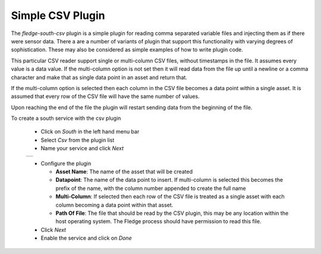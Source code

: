 .. Images
.. |csv_1| image:: images/csv_1.jpg

Simple CSV Plugin
=================

The *fledge-south-csv* plugin is a simple plugin for reading comma separated variable files and injecting them as if there were sensor data. There a are a number of variants of plugin that support this functionality with varying degrees of sophistication. These may also be considered as simple examples of how to write plugin code.

This particular CSV reader support single or multi-column CSV files, without timestamps in the file. It assumes every value is a data value. If the multi-column option is not set then it will read data from the file up until a newline or a comma character and make that as single data point in an asset and return that.

If the multi-column option is selected then each column in the CSV file becomes a data point within a single asset. It is assumed that every row of the CSV file will have the same number of values.

Upon reaching the end of the file the plugin will restart sending data from the beginning of the file.

To create a south service with the csv plugin

  - Click on *South* in the left hand menu bar

  - Select *Csv* from the plugin list

  - Name your service and click *Next*

  +---------+
  | |csv_1| |
  +---------+

  - Configure the plugin

    - **Asset Name**: The name of the asset that will be created

    - **Datapoint**: The name of the data point to insert. If multi-column is selected this becomes the prefix of the name, with the column number appended to create the full name

    - **Multi-Column**: If selected then each row of the CSV file is treated as a single asset with each column becoming a data point within that asset.

    - **Path Of File**: The file that should be read by the CSV plugin, this may be any location within the host operating system. The Fledge process should have permission to read this file.


  - Click *Next*

  - Enable the service and click on *Done*
